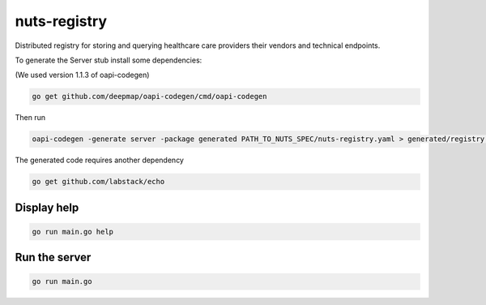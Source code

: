 nuts-registry
=============

Distributed registry for storing and querying healthcare care providers their vendors and technical endpoints.

.. image:: https://travis-ci.org/nuts-foundation/nuts-registry.svg?branch=master
    :target: https://travis-ci.org/nuts-foundation/nuts-registry
    :alt: Build Status

.. image:: https://readthedocs.org/projects/nuts-registry/badge/?version=latest
    :target: https://nuts-documentation.readthedocs.io/projects/nuts-registry/en/latest/?badge=latest
    :alt: Documentation Status

.. image:: https://codecov.io/gh/nuts-foundation/nuts-registry/branch/master/graph/badge.svg
    :target: https://codecov.io/gh/nuts-foundation/nuts-registry

.. inclusion-marker-for-contribution

To generate the Server stub install some dependencies:

(We used version 1.1.3 of oapi-codegen)

.. code-block:: shell

   go get github.com/deepmap/oapi-codegen/cmd/oapi-codegen

Then run

.. code-block:: shell

   oapi-codegen -generate server -package generated PATH_TO_NUTS_SPEC/nuts-registry.yaml > generated/registry.gen.go

The generated code requires another dependency

.. code-block:: shell

   go get github.com/labstack/echo

Display help
------------

.. code-block:: shell

   go run main.go help


Run the server
--------------

.. code-block:: shell

   go run main.go
